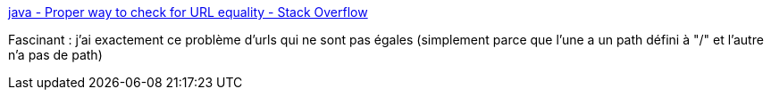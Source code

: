 :jbake-type: post
:jbake-status: published
:jbake-title: java - Proper way to check for URL equality - Stack Overflow
:jbake-tags: java,url,égalité,programming,_mois_mai,_année_2020
:jbake-date: 2020-05-28
:jbake-depth: ../
:jbake-uri: shaarli/1590652494000.adoc
:jbake-source: https://nicolas-delsaux.hd.free.fr/Shaarli?searchterm=https%3A%2F%2Fstackoverflow.com%2Fa%2F3771123%2F15619&searchtags=java+url+%C3%A9galit%C3%A9+programming+_mois_mai+_ann%C3%A9e_2020
:jbake-style: shaarli

https://stackoverflow.com/a/3771123/15619[java - Proper way to check for URL equality - Stack Overflow]

Fascinant : j'ai exactement ce problème d'urls qui ne sont pas égales (simplement parce que l'une a un path défini à "/" et l'autre n'a pas de path)
